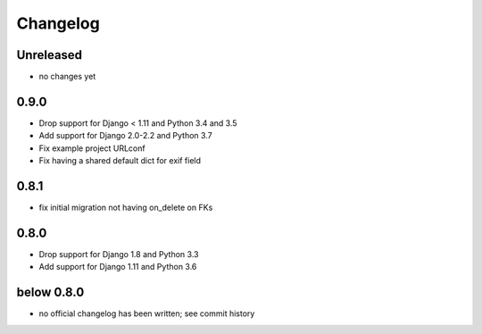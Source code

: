 =========
Changelog
=========

Unreleased
==========

* no changes yet

0.9.0
=====

* Drop support for Django < 1.11 and Python 3.4 and 3.5
* Add support for Django 2.0-2.2 and Python 3.7
* Fix example project URLconf
* Fix having a shared default dict for exif field

0.8.1
=====

* fix initial migration not having on_delete on FKs

0.8.0
=====

* Drop support for Django 1.8 and Python 3.3
* Add support for Django 1.11 and Python 3.6

below 0.8.0
===========

* no official changelog has been written; see commit history
